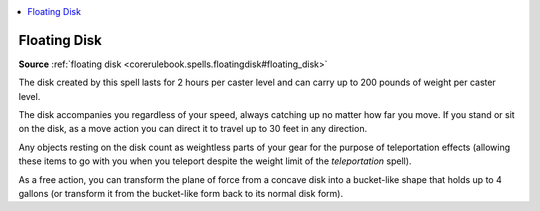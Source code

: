 
.. _`mythicadventures.mythicspells.floatingdisk`:

.. contents:: \ 

.. _`mythicadventures.mythicspells.floatingdisk#floating_disk_mythic`: `mythicadventures.mythicspells.floatingdisk#floating_disk`_

.. _`mythicadventures.mythicspells.floatingdisk#floating_disk`:

Floating Disk
==============

\ **Source**\  :ref:`floating disk <corerulebook.spells.floatingdisk#floating_disk>`

The disk created by this spell lasts for 2 hours per caster level and can carry up to 200 pounds of weight per caster level.

The disk accompanies you regardless of your speed, always catching up no matter how far you move. If you stand or sit on the disk, as a move action you can direct it to travel up to 30 feet in any direction.

Any objects resting on the disk count as weightless parts of your gear for the purpose of teleportation effects (allowing these items to go with you when you teleport despite the weight limit of the \ *teleportation*\  spell).

As a free action, you can transform the plane of force from a concave disk into a bucket-like shape that holds up to 4 gallons (or transform it from the bucket-like form back to its normal disk form).
